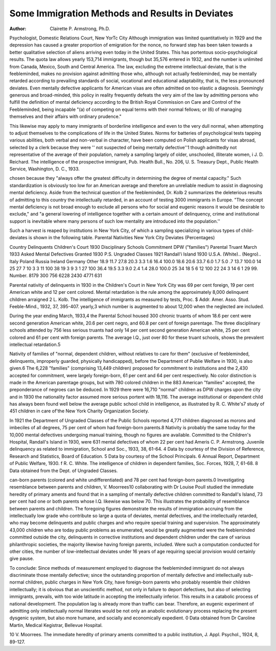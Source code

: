 Some Immigration Methods and Results in Deviates
=================================================

:Author: Clairette P. Armstrong, Ph.D.

Psychologist, Domestic Relations Court, New YorTc City
Although immigration was limited quantitatively in 1929 and
the depression has caused a greater proportion of emigration for
the nonce, no forward step has been taken towards a better qualitative selection of aliens arriving even today in the United States.
This has portentous socio-psychological results. The quota law
allows yearly 153,714 immigrants, though but 35,576 entered in
1932, and the number is unlimited from Canada, Mexico, South and
Central America. The law, excluding the extreme intellectual
deviate, that is the feebleminded, makes no provision against admitting those who, although not actually feebleminded, may be
mentally retarded according to prevailing standards of social, vocational and educational adaptability, that is, the less pronounced
deviates. Even mentally defective applicants for American visas
are often admitted on too elastic a diagnosis. Seemingly generous
and broad-minded, this policy in reality frequently defeats the
very aim of the law by admitting persons who fulfill the definition
of mental deficiency according to the British Royal Commission on
Care and Control of the Feebleminded, being incapable "(a) of
competing on equal terms with their normal fellows; or (6) of
managing themselves and their affairs with ordinary prudence."

This likewise may apply to many immigrants of borderline intelligence and even to the very dull normal, when attempting to adjust
themselves to the complications of life in the United States.
Norms for batteries of psychological tests tapping various abilities, both verbal and non-verbal in character, have been computed
on Polish applicants for visas abroad, selected by a clerk because
they were '' not suspected of being mentally defective''1 though admittedly not representative of the average of their population,
namely a sampling largely of older, unschooled, illiterate women,
i J. D. Reichard. The intelligence of the prospective immigrant, Pub.
Health Bull., No. 206, U. S. Treasury Dept., Public Health Service, Washington, D. C., 1933.

chosen because they "always offer the greatest difficulty in determining the degree of mental capacity." Such standardization is
obviously too low for an American average and therefore an unreliable medium to assist in diagnosing mental deficiency.
Aside from the technical question of the feebleminded, Dr.
Kolb 2 summarizes the deleterious results of admitting to this country the intellectually retarded, in an account of testing 3000 immigrants in Europe. "The concept mental deficiency is not broad
enough to exclude all persons who for social and eugenic reasons
it would be desirable to exclude," and "a general lowering of intelligence together with a certain amount of delinquency, crime and
institutional support is inevitable where many persons of such low
mentality are introduced into the population.''

Such a harvest is reaped by institutions in New York City, of
which a sampling specializing in various types of child-deviates is
shown in the following table.
Parental Nativities New York City Deviates (Percentages)

Country
Delinquents
Children's
Court
1930
Disciplinary
Schools
Commitment
DPW ("families")
Parental
Truant
March 1933
Asked
Mental
Defectives
Granted
1930
P.S. Ungraded
Classes
1921
Randall'i
Island
1930
U.S.A. (White)..
(Negro)..
Italy
Poland
Russia
Ireland
Germany
Other
18.9
11.7
27.8
20.3
3.3
1.6
16.4
100.0
18.6
20.6
33.7
6.0
1.7
5.0
.7
13.7
100.0
14
25
27
7
10
3
3
11
100
38
19
3
9
3
1
27
100
36.4
19.5
3.3
9.0
2.4
1.4
28.0
100.0
25
34
18
5
6
12
100
22
24
3
14
6
1
29
99.
Number.
8179
300
756
6228
2430
4771
631

Parental nativity of delinquents in 1930 in the Children's Court
in New York City was 69 per cent foreign, 19 per cent American
white and 12 per cent colored. Mental retardation is the rule
among the approximately 8,000 delinquent children arraigned
2 L. Kolb. The intelligence of immigrants as measured by tests, Proc.
$ Addr. Amer. Asso. Stud. Feeble-Mind., 1932, 37, 395-407.
yearly,3 which number is augmented to about 12,000 when the
neglected are included.

During the year ending March, 1933,4 the Parental School
housed 300 chronic truants of whom 18.6 per cent were second
generation American white, 20.6 per cent negro, and 60.8 per cent
of foreign parentage. The three disciplinary schools attended by
756 less serious truants had only 14 per cent second generation
American white, 25 per cent colored and 61 per cent with foreign
parents. The average I.Q., just over 80 for these truant schools,
shows the prevalent intellectual retardation.5

Nativity of families of "normal, dependent children, without
relatives to care for them" (exclusive of feebleminded, delinquents,
improperly guarded, physically handicapped), before the Department of Publie Welfare in 1930, is also given.6 The 6,228 "families" (comprising 13,449 children) proposed for commitment to
institutions and the 2,430 accepted for commitment, were largely
foreign-born, 61 per cent and 64 per cent respectively. No color
distinction is made in the American parentage groups, but with 780
colored children in the 883 American "families" accepted, the preponderance of negroes can be deduced. In 1929 there were 16,710
"normal" children as DPW charges upon the city and in 1930 the
nationality factor assumed more serious portent with 18,116. The
average institutional or dependent child has always been found well
below the average public school child in intelligence, as illustrated
by R. C. White's7 study of 451 children in care of'the New York
Charity Organization Society.

In 1921 the Department of Ungraded Classes of the Public
Schools reported 4,771 children diagnosed as morons and imbeciles
of all degrees, 75 per cent of whom had foreign-born parents.8
Nativity is probably the same today for the 10,000 mental defectives undergoing manual training, though no figures are available.
Committed to the Children's Hospital, Randall's Island in
1930, were 631 mental defectives of whom 22 per cent had Ameris C. P. Armstrong. Juvenile delinquency as related to immigration,
School and Soc., 1933, 38, 61-64.
4 Data by courtesy of the Division of Reference, Research and Statistics,
Board of Education.
5 Data by courtesy of the School Principals.
6 Annual Report, Department of Public Welfare, 1930.
f R. C. White. The intelligence of children in dependent families, Soc.
Forces, 1928, 7, 61-68.
8 Data obtained from the Dept. of Ungraded Classes.

can-born parents (colored and white undifferentiated) and 78 per
cent had foreign-born parents.0 Investigating resemblance between
parents and children, V. Moorrees10 collaborating with Dr Louise
Poull studied the immediate heredity of primary aments and found
that in a sampling of mentally defective children committed to
Randall's Island, 73 per cent had one or both parents whose I.Q.
likewise was below 70. This illustrates the probability of resemblance between parents and children.
The foregoing figures demonstrate the results of immigration
accruing from the intellectually low grade who contribute so large
a quota of deviates, mental defectives, and the intellectually retarded, who may become delinquents and public charges and who
require special training and supervision. The approximately
43,000 children who are today public problems as enumerated,
would be greatly augmented were the feebleminded committed outside the city, delinquents in corrective institutions and dependent
children under the care of various philanthropic societies, the majority likewise having foreign parents, included. Were such a computation conducted for other cities, the number of low-intellectual
deviates under 16 years of age requiring special provision would
certainly give pause.

To conclude: Since methods of measurement employed to diagnose the feebleminded immigrant do not always discriminate those
mentally defective; since the outstanding proportion of mentally
defective and intellectually sub-normal children, public charges in
New York City, have foreign-born parents who probably resemble
their children intellectually; it is obvious that an unscientific
method, not only in failure to deport defectives, but also of selecting immigrants, prevails, with too wide latitude in accepting
the intellectually inferior. This results in a catabolic process of
national development. The population lag is already more than
traffic can bear. Therefore, an eugenic experiment of admitting
only intellectually normal literates would be not only an anabolic
evolutionary process replacing the present dysgenic system, but
also more humane, and socially and economically expedient.
0 Data obtained from Dr Caroline Martin, Medical Kegistrar, Bellevue
Hospital.

10 V. Moorrees. The immediate heredity of primary aments committed to
a public institution, J. Appl. Psychol., 1924, 8, 89-127.
